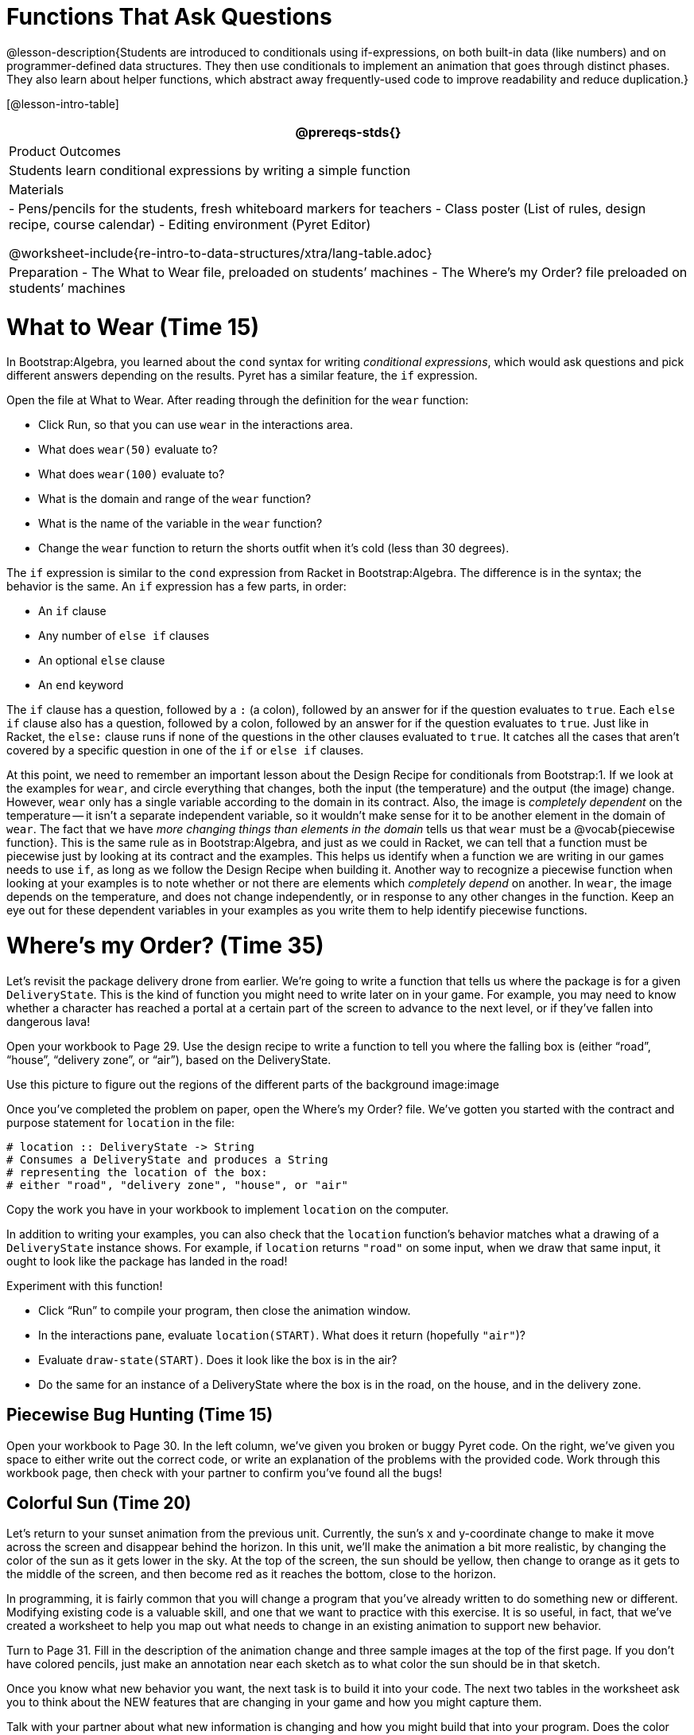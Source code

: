 = Functions That Ask Questions

@lesson-description{Students are introduced to conditionals using
if-expressions, on both built-in data (like numbers) and on
programmer-defined data structures. They then use conditionals to
implement an animation that goes through distinct phases. They
also learn about helper functions, which abstract away
frequently-used code to improve readability and reduce
duplication.}

[@lesson-intro-table]
|===
@prereqs-stds{}

| Product Outcomes
|
Students learn conditional expressions by writing a simple function

| Materials
|
- Pens/pencils for the students, fresh whiteboard markers for teachers
- Class poster (List of rules, design recipe, course calendar)
- Editing environment (Pyret Editor)

@worksheet-include{re-intro-to-data-structures/xtra/lang-table.adoc}

| Preparation
- The What to Wear file, preloaded on students’ machines
- The Where's my Order? file preloaded on students’ machines

|===

= What to Wear (Time 15)

In Bootstrap:Algebra, you learned about the `cond` syntax for
writing _conditional expressions_, which would ask questions and
pick different answers depending on the results. Pyret has a
similar feature, the `if` expression.

[.lesson-instruction]
--
Open the file at What to Wear. After reading through the definition for the `wear` function:

- Click Run, so that you can use `wear` in the interactions area.
- What does `wear(50)` evaluate to?
- What does `wear(100)` evaluate to?
- What is the domain and range of the `wear` function?
- What is the name of the variable in the `wear` function?
- Change the `wear` function to return the shorts outfit when it’s cold (less than 30 degrees).
--

The `if` expression is similar to the `cond` expression from Racket
in Bootstrap:Algebra. The difference is in the syntax; the
behavior is the same. An `if` expression has a few parts, in order:

- An `if` clause
- Any number of `else if` clauses
- An optional `else` clause
- An `end` keyword

The `if` clause has a question, followed by a `:` (a colon), followed
by an answer for if the question evaluates to `true`. Each `else if`
clause also has a question, followed by a colon, followed by an
answer for if the question evaluates to `true`. Just like in
Racket, the `else:` clause runs if none of the questions in the
other clauses evaluated to `true`. It catches all the cases that
aren’t covered by a specific question in one of the `if` or `else if`
clauses.

////
We mention that the else: clause at the end of an if expression
is optional. Typically, it is important to make sure your code
will account for all possible conditions, and ending with else:
is a useful catchall condition if all of the other conditions
return false. However, this is optional in the case that every
single possible condition is covered by else if statements.
////

At this point, we need to remember an important lesson about the
Design Recipe for conditionals from Bootstrap:1. If we look at
the examples for `wear`, and circle everything that changes, both
the input (the temperature) and the output (the image) change.
However, `wear` only has a single variable according to the domain
in its contract. Also, the image is _completely dependent_ on the
temperature -- it isn’t a separate independent variable, so it
wouldn’t make sense for it to be another element in the domain of
`wear`. The fact that we have _more changing things than elements in
the domain_ tells us that `wear` must be a @vocab{piecewise function}. This
is the same rule as in Bootstrap:Algebra, and just as we could in
Racket, we can tell that a function must be piecewise just by
looking at its contract and the examples. This helps us identify
when a function we are writing in our games needs to use `if`, as
long as we follow the Design Recipe when building it. Another way
to recognize a piecewise function when looking at your examples
is to note whether or not there are elements which _completely
depend_ on another. In `wear`, the image depends on the temperature,
and does not change independently, or in response to any other
changes in the function. Keep an eye out for these dependent
variables in your examples as you write them to help identify
piecewise functions.

////
This is an important point to review. Conditionals, or Piecewise
functions, are a big moment in Bootstrap:Algebra, and the
extension of the Design Recipe is key for students to design
their own piecewise functions later on. In the next exercise,
make sure they use the Recipe steps to remind them of the
mechanics of this type of function.
////

= Where’s my Order? (Time 35)

Let’s revisit the package delivery drone from earlier. We’re
going to write a function that tells us where the package is for
a given `DeliveryState`. This is the kind of function you might
need to write later on in your game. For example, you may need to
know whether a character has reached a portal at a certain part
of the screen to advance to the next level, or if they’ve fallen
into dangerous lava!

[.lesson-instruction]
Open your workbook to Page 29. Use the design recipe to write a
function to tell you where the falling box is (either "`road`",
"`house`", "`delivery zone`", or "`air`"), based on the DeliveryState.

Use this picture to figure out the regions of the different parts of the background image:image

[.lesson-instruction]
Once you’ve completed the problem on paper, open the Where's my
Order? file. We’ve gotten you started with the contract and
purpose statement for `location` in the file:

----
# location :: DeliveryState -> String
# Consumes a DeliveryState and produces a String
# representing the location of the box:
# either "road", "delivery zone", "house", or "air"
----

Copy the work you have in your workbook to implement `location` on the computer.

In addition to writing your examples, you can also check that the
`location` function’s behavior matches what a drawing of a
`DeliveryState` instance shows. For example, if `location` returns
`"road"` on some input, when we draw that same input, it ought to
look like the package has landed in the road!

[.lesson-instruction]
--
Experiment with this function!

- Click "`Run`" to compile your program, then close the animation
  window.
- In the interactions pane, evaluate `location(START)`. What does
  it return (hopefully `"air"`)?
- Evaluate `draw-state(START)`. Does it look like the box is in the
  air?
- Do the same for an instance of a DeliveryState where the box is
  in the road, on the house, and in the delivery zone.
--

////
These experiments show an important connection between functions
that work with instances of a data structure, and the way we draw
those instances. In our design for the animation, we have an
understanding of what different regions of the screen mean. Here,
we see that the draw-state and location functions both share this
understanding to give consistent information about the animation.
////

== Piecewise Bug Hunting (Time 15)

Open your workbook to Page 30. In the left column, we’ve given
you broken or buggy Pyret code. On the right, we’ve given you
space to either write out the correct code, or write an
explanation of the problems with the provided code. Work through
this workbook page, then check with your partner to confirm
you’ve found all the bugs!

== Colorful Sun (Time 20)

Let’s return to your sunset animation from the previous unit.
Currently, the sun’s x and y-coordinate change to make it move
across the screen and disappear behind the horizon. In this unit,
we’ll make the animation a bit more realistic, by changing the
color of the sun as it gets lower in the sky. At the top of the
screen, the sun should be yellow, then change to orange as it
gets to the middle of the screen, and then become red as it
reaches the bottom, close to the horizon.

In programming, it is fairly common that you will change a
program that you’ve already written to do something new or
different. Modifying existing code is a valuable skill, and one
that we want to practice with this exercise. It is so useful, in
fact, that we’ve created a worksheet to help you map out what
needs to change in an existing animation to support new behavior.

[.lesson-instruction]
Turn to Page 31. Fill in the description of the animation change
and three sample images at the top of the first page. If you
don’t have colored pencils, just make an annotation near each
sketch as to what color the sun should be in that sketch.

Once you know what new behavior you want, the next task is to
build it into your code. The next two tables in the worksheet ask
you to think about the NEW features that are changing in your
game and how you might capture them.

[.lesson-instruction]
Talk with your partner about what new information is changing and
how you might build that into your program. Does the color change
in a predictable way? Is the color a new field that is
independent of the fields you already have? Based on your answer,
do you think you will need to add something new to your
`SunsetState` data structure, or can you change the look of your
animation based on what is already there?

////
There are a number of ways students can solve this problem. Once
students have brainstormed with their partners, have a classroom
discussion to have pairs share their ideas.
////

Since the color of the sun will be changing, we _could_ add a field
to the `SunsetState` data structure, such as a String with the
current color name. However, the color will not change
independently: we want the color to change based on the position
of the sun in the sky, and get darker as it gets lower. Let’s
figure out how to make the sun color change based only on the
fields we already have.

[.lesson-instruction]
Fill in the table at the bottom of the worksheet assuming we are
not changing the data structure: which components (including
existing functions) need to change?

If we have decided not to add fields, you should have marked that
the `draw-state` method changes, but nothing else needs to. We only
change `next-state-tick` and `next-state-key` if there has been a
change to the data structure.

////
You may need to guide students to realizing that a change in the
appearance of the animation can be done entirely through
draw-state. This is another point for emphasizing the separation
between maintaining instances and drawing instances.
////

How do we change `draw-state`? Our first instinct may be to turn it
into a piecewise function, and draw something different when the
`SunsetState`’s y-coordinate gets below 225 or below 150. This
would yield code along the lines of:

----
fun draw-state(a-sunset):
  if a-sunset.y < 150:
    put-image(
    rectangle(WIDTH, HORIZON-HEIGHT, "solid", "brown"),
              200, 50,
              put-image(circle(25, "solid", "yellow"),
                        a-sunset.x, a-sunset.y,
     rectangle(WIDTH, HEIGHT, "solid", "light-blue")))
  else if a.sunset.y < 225:
    # same code with "orange" as sun color
  else:
    # same code with "red" as sun color
 end
end
----

Notice that this version contains three very similar calls to
`put-image`. The _only_ thing that is different about these three
calls is the color we use to draw the sun. Whenever you find
yourself writing nearly-identical expressions multiple times, you
should create another function that computes the piece that is
different. You can then write the overall expression just once,
calling the new function to handle the different part. Functions
that handle one part of an overall computation are called @vocab{helper
functions}.

Assume for the moment that we had written a helper function
called `draw-sun` that takes a `SunsetState` and returns the image to
use for the sun. If we had such a function, then our `draw-state`
function would look as follows:

----
fun draw-state(a-sunset):
  put-image(
  rectangle(WIDTH, HORIZON-HEIGHT, "solid", "brown"),
            200, 50,
            put-image(draw-sun(a-sunset),
                      a-sunset.x, a-sunset.y,
        rectangle(WIDTH, HEIGHT, "solid", "light-blue")))
end
----

[.lesson-instruction]
Open your workbook to Page 33. Here we have directions for
writing a function called `draw-sun`, which consumes a `SunsetState`
and produces an image of the sun, whose color is either "`yellow`",
"`orange`", or "`red`" depending on its y-coordinate.

////
The word problem assumes a background scene size of 400x300
pixels. Once students use their draw-sun function in their
animation, they may need to change the specific conditions if
they have a much larger or smaller scene.
////

Once you’ve completed and typed the `draw-sun` function into your
sunset animation program, modify `draw-state` to use it as we
showed just above.

Now let’s think about having the sunset animation "`start again`"
after the sun sets, with the sun reappearing in the upper-left
corner.

[.lesson-instruction]
Assume you edited your animation to restart the sun at the upper
left after it sets. What color _should_ the sun be when it
appears at the upper-left the second time around? What color
_will_ it be based on your code? Will it be yellow again, or will
the color have changed somehow to red?

To figure this out, think about what controls the color of the sun in your current code.

[.lesson-instruction]
Edit the sunset animation so that the animation restarts. Which
of your functions has to be modified to include this change? Is
restarting fundamentally about drawing one frame or about
generating new instances? Use that question to help yourself
figure out which function to modify. You could use the space for
examples of functions at the end of your worksheet on extending
the animation to write a new example before you modify your code.

////
This question about the color of the sun is an especially good
question-and it likely to come up-from students who may have
experience programming with variables and updates in other
languages, such as Scratch (where the color would have changed to
red). In our approach, where we simply determine the sun color
from the y-coordinate, the sun should naturally restart as
yellow. Of course, if students had maintained the sun color as a
separate field in their data structure, they would have to
consider this issue, and manually reset the sun color as well as
the y-coordinate when restarting the animation.
////

*Optional:* In addition to changing the color of the sun, have
the background color change as well: it should be light blue when
the sun is high in the sky, and get darker as the sun sets.

////
Like changing the color of the sun, there are multiple valid ways
of completing this optional activity. If you have students
solving the same problem with different code, have them share
their code with the class and have a discussion about the merits
of each version.
////
